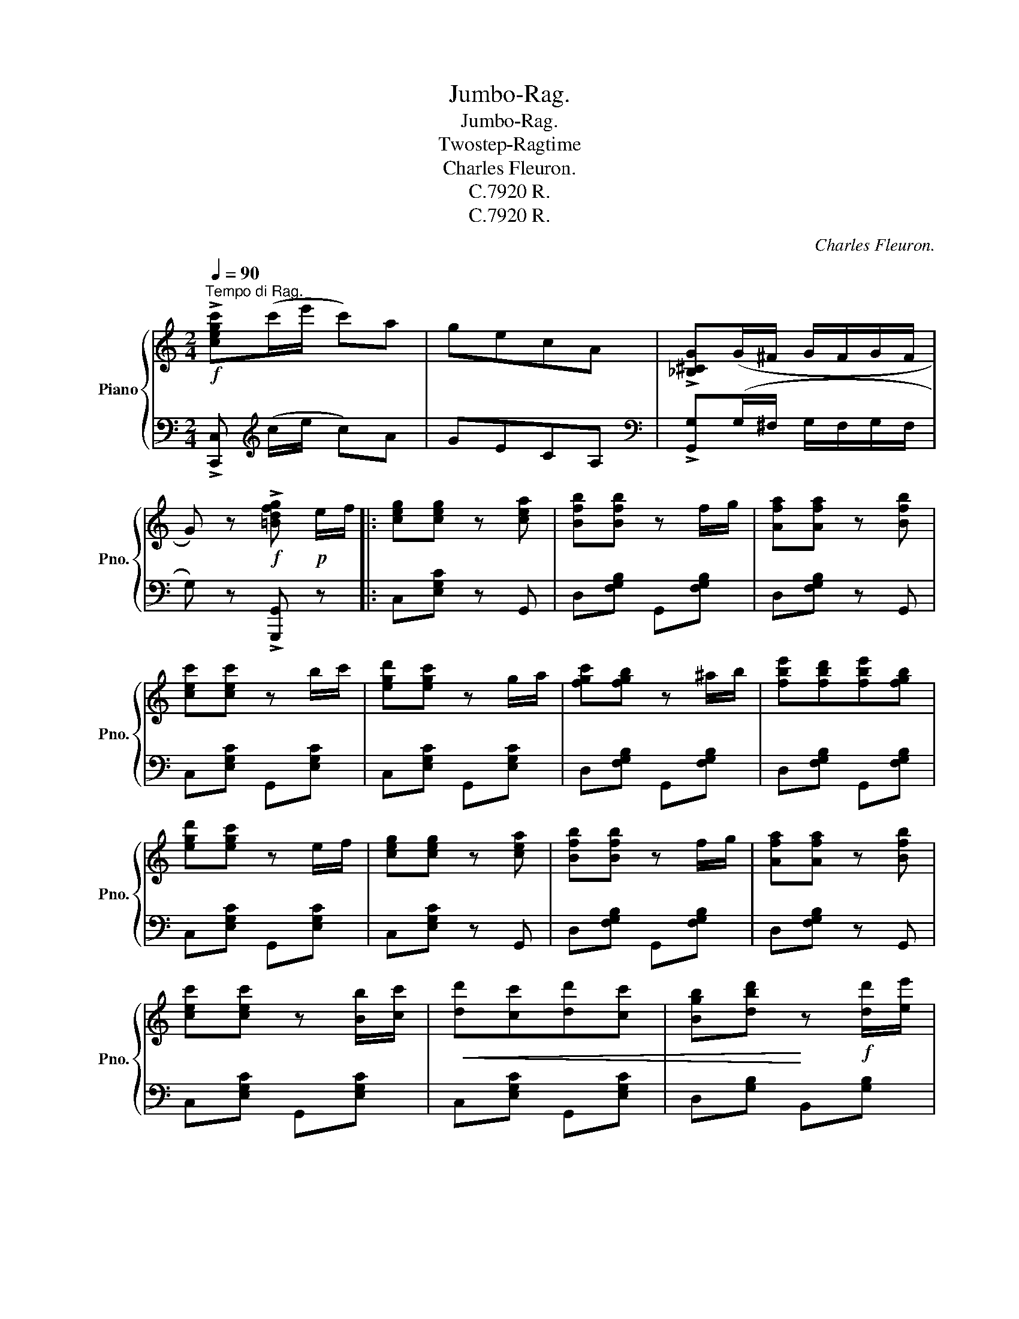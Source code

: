 X:1
T:Jumbo-Rag.
T:Jumbo-Rag.
T:Twostep-Ragtime
T:Charles Fleuron.
T:C.7920 R.
T:C.7920 R.
C:Charles Fleuron.
Z:C.7920 R.
%%score { ( 1 3 ) | 2 }
L:1/8
Q:1/4=90
M:2/4
K:C
V:1 treble nm="Piano" snm="Pno."
V:3 treble 
V:2 bass 
V:1
"^Tempo di Rag."!f! !>![cegc'](c'/e'/ c')a | gecA | !>![_B,^CG](G/^F/ G/F/G/F/ | %3
 G) z!f! !>![=Bdfg]!p! e/f/ |: [ceg][ceg] z [cea] | [Bfb][Bfb] z f/g/ | [Afa][Afa] z [Bfb] | %7
 [cec'][cec'] z b/c'/ | [egd'][egc'] z g/a/ | [fgc'][fgb] z ^a/b/ | [fbe'][fbd'][fbe'][fgb] | %11
 [egd'][egc'] z e/f/ | [ceg][ceg] z [cea] | [Bfb][Bfb] z f/g/ | [Afa][Afa] z [Bfb] | %15
 [cec'][cec'] z [Bb]/[cc']/ |!<(! [dd'][cc'][dd'][cc'] | [Bgb][dbd']!<)! z!f! [dd']/[ee']/ | %18
 [dd'] z [Aa][Bb] |1 [GBdg]!>(! z z!>)!!p! e/f/ :|2 [GBdg] z!p! (g/^f/g/f/) |: %21
 [Bc=f][FA]- [FA](B/g/) | [ABf][FA]- [FA](B/g/) | e/ce/ cA | G2!mf! [E,E]/[F,F]/[G,G]/[B,B]/ | %25
 !>![A,A]2 !>![E,E]2 | !>![F,F]2 [F,F]/[G,G]/[A,A]/[Cc]/ | !>![B,B]2 !>![^G,^G]2 | %28
 [A,A]2!p! (g/^f/g/f/) | [Bc=f][FA]- [FA](B/g/) | [ABf][FA]- [FA](B/g/) | e/ce/ cA | %32
 G2 [^cga]!>![cga] | [Adf]!>![Adf] [Bfg]!>![Bfg] | [Gce]!>![Gce] G/ce/ | [^Fcd][Fcd] [=FBe][FBe] |1 %36
 [EGc] z!p! (g/^f/g/f/) :|2 [EGc] z !>![cegc'] z!fine! ||[K:F]!p!"^TRIO." A2 ^G2 | A(A/B/) cd | %40
 c2 =B2 | _B4 | B2 A2 | B(B/c/) de | d2 _d2 | c4 |!mf! [FAdf]2 [FAdf]2 | [EA^ce] A2 e | %48
 [F_Bd]2 [FBd]2 | [FAc] F2 G | [C^FA][_EFc] [DFB][CFA] | [=B,=FA][FAd] !fermata![FAd]2 | %52
 [_B,EA][B,EA] z [B,EG] | [A,CF](c/d/c) !>![cegbc'] ||!f! [Aa]2 [^G^g]2 | %55
 [Aa]([Aa]/[Bb]/) [cc'][dd'] | [cc']2 [=B=b]2 | [_B_b]4 | [Bb]2 [Aa]2 | %59
 [Bb]([Bb]/[cc']/) [dd'][ee'] | [dd']2 [_d_d']2 | [cc']4 | [FAdf]2 [FAdf]2 | [EA^ce] A2 e | %64
 [F_Bd]2 [FBd]2 | [FAc] F2 G | [C^FA][_EFc] [DFB][CFA] | [=B,=FA][FAd] !fermata![FAd]2 | %68
 [_B,EA][B,EA] z [B,EG] | [A,CF] z !>![FAcf] z!D.C.! |] %70
V:2
 !>![C,,C,][K:treble] (c/e/ c)A | GECA, |[K:bass] !>![G,,G,](G,/^F,/ G,/F,/G,/F,/ | %3
 G,) z !>![G,,,G,,] z |: C,[E,G,C] z G,, | D,[F,G,B,] G,,[F,G,B,] | D,[F,G,B,] z G,, | %7
 C,[E,G,C] G,,[E,G,C] | C,[E,G,C] G,,[E,G,C] | D,[F,G,B,] G,,[F,G,B,] | D,[F,G,B,] G,,[F,G,B,] | %11
 C,[E,G,C] G,,[E,G,C] | C,[E,G,C] z G,, | D,[F,G,B,] G,,[F,G,B,] | D,[F,G,B,] z G,, | %15
 C,[E,G,C] G,,[E,G,C] | C,[E,G,C] G,,[E,G,C] | D,[G,B,] B,,[G,B,] | %18
 [^F,,^F,][D,F,C] [D,,D,][D,F,C] |1 [G,,G,][=F,,=F,][E,,E,][D,,D,] :|2 [G,,G,]{/^F,}G, z2 |: %21
 D,[F,G,B,] G,,[F,G,B,] | D,[F,G,B,] G,,[F,G,B,] | C,[E,G,C] G,,[E,G,C] | C,[E,G,C] z2 | %25
 [C,,C,] z [G,,,G,,] z | [D,,D,] z [G,,,G,,] z | [D,,D,] z [G,,,G,,] z | [C,,C,] z z2 | %29
 D,[F,G,B,] G,,[F,G,B,] | D,[F,G,B,] G,,[F,G,B,] | C,[E,G,C] G,,[E,G,C] | C,[E,G,C] A,,[G,A,^C] | %33
"_Copyright 1913 by Carle Rühle,Leipzig." D,[F,A,D] G,,[F,G,B,] | C,[E,G,C] G,,[E,G,C] | %35
 [D,,D,][D,^F,C] [G,,G,][=F,G,B,] |1 [C,E,G,C]{/^F,}G, z2 :|2 [C,E,G,C] z !>![C,,C,]"_Fine." z || %38
[K:F] [F,,F,][C,F,A,] [C,,C,][C,F,A,] | [F,,F,][C,F,A,] [C,,C,][C,F,A,] | %40
 [G,,G,][C,E,B,] [C,,C,][C,E,B,] | [G,,G,][C,E,B,] [C,,C,][C,E,B,] | %42
 [G,,G,][C,E,B,] [C,,C,][C,E,B,] | [G,,G,][C,E,B,] [C,,C,][C,E,B,] | %44
 [F,,F,][C,F,A,] [C,,C,][C,F,A,] | [F,,F,][C,F,A,] [C,,C,][C,F,A,] | D,[F,A,D] D,[F,A,D] | %47
 [A,,A,][E,A,^C]/[E,A,C]/ [E,A,C][E,A,C] | _B,,[F,_B,D] B,,[F,B,D] | %49
 [F,,F,][C,F,A,]/[C,F,A,]/ [C,F,A,][^C,F,A,] | D,,"^rit."D, D,,D, | %51
 G,,[F,G,=B,] !fermata![F,G,B,]2 |"^a tempo" [C,,C,][C,,C,] z [C,,C,] | %53
 [F,,F,](C/D/C) !>![C,,C,] || [F,,F,][C,F,A,] [C,,C,][C,F,A,] | [F,,F,][C,F,A,] [C,,C,][C,F,A,] | %56
 [G,,G,][C,E,B,] [C,,C,][C,E,B,] | [G,,G,][C,E,B,] [C,,C,][C,E,B,] | %58
 [G,,G,][C,E,B,] [C,,C,][C,E,B,] | [G,,G,][C,E,B,] [C,,C,][C,E,B,] | %60
 [F,,F,][C,F,A,] [C,,C,][C,F,A,] | [F,,F,][C,F,A,] [C,,C,][C,F,A,] | D,[F,A,D] D,[F,A,D] | %63
 [A,,A,][E,A,^C]/[E,A,C]/ [E,A,C][E,A,C] | _B,,[F,_B,D] B,,[F,B,D] | %65
 [F,,F,][C,F,A,]/[C,F,A,]/ [C,F,A,][^C,F,A,] | D,,"^rit."D, D,,D, | %67
 G,,[F,G,=B,] !fermata![F,G,B,]2 |"^a tempo" [C,,C,][C,,C,] z [C,,C,] | %69
 [F,,F,] z !>![F,,,F,,]"_D.C. al\n Fine.\n" z |] %70
V:3
 x4 | x4 | x4 | x4 |: x4 | x4 | x4 | x4 | x4 | x4 | x4 | x4 | x4 | x4 | x4 | x4 | x4 | x4 | x4 |1 %19
 x4 :|2 x4 |: x4 | x4 | x4 | x4 | z [CE] z [G,C] | z [B,D] x2 | z [DF] z [DF] | z [CE] x2 | x4 | %30
 x4 | x4 | x4 | x4 | x4 | x4 |1 x4 :|2 x4 ||[K:F] z C z C | x4 | z E3- | EC/D/ E/D/C | %42
 z [CE] z [CE] | x4 | z [FA]3- | [FA]C/D/ E/D/C | x4 | x4 | x4 | x4 | x4 | x4 | x4 | x4 || %54
 z [cf] z [cf] | x4 | z [eg] z [eg] | z C/D/ E/D/C | z [ce] z [ce] | x4 | z [fa] z [fa] | %61
 z C/D/ E/D/C | x4 | x4 | x4 | x4 | x4 | x4 | x4 | x4 |] %70

